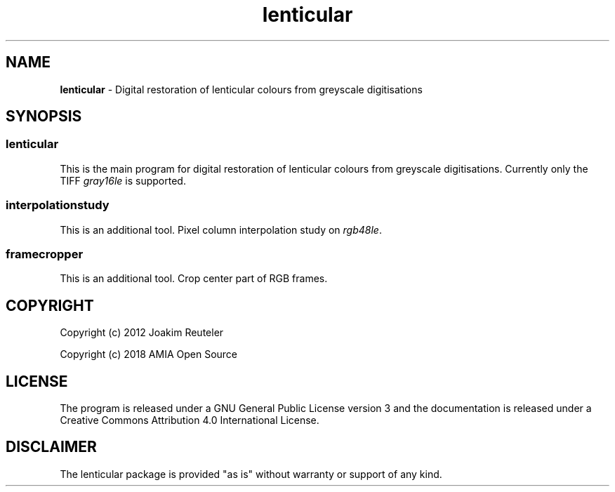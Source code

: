 .TH "lenticular" "1" "https://github.com/amiaopensource/lenticular" "2018\-05\-26" "AMIA Open Source"
.SH NAME
\fBlenticular\fR \- Digital restoration of lenticular colours from greyscale digitisations
.SH SYNOPSIS
.SS
\fBlenticular
This is the main program for digital restoration of lenticular colours from greyscale digitisations. Currently only the TIFF \fIgray16le\fR is supported.
.SS
\fBinterpolationstudy
This is an additional tool. Pixel column interpolation study on \fIrgb48le\fR.
.SS
\fBframecropper
This is an additional tool. Crop center part of RGB frames.
.SH COPYRIGHT
Copyright (c) 2012 Joakim Reuteler
.LP
Copyright (c) 2018 AMIA Open Source
.SH LICENSE
The program is released under a GNU General Public License version 3 and the documentation is released under a Creative Commons Attribution 4.0 International License.
.SH DISCLAIMER
The lenticular package is provided "as is" without warranty or support of any kind.
